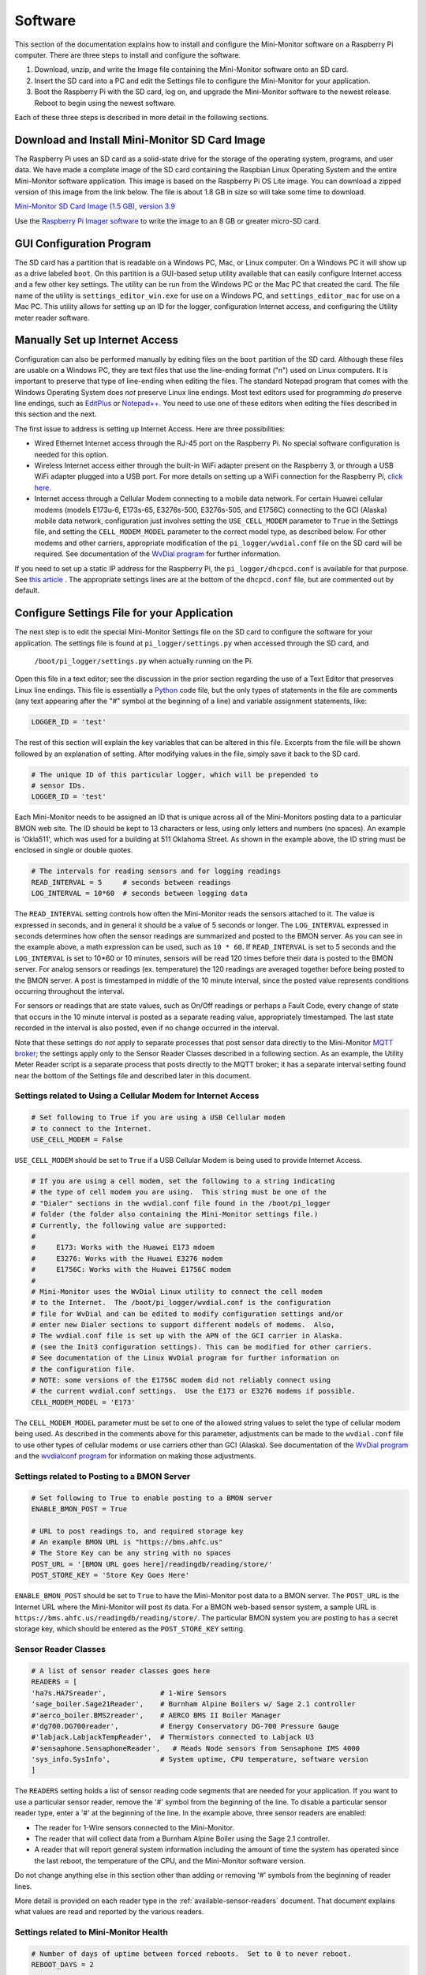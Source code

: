 .. _software:

Software
========

This section of the documentation explains how to install and configure the
Mini-Monitor software on a Raspberry Pi computer. There are three steps
to install and configure the software.

1. Download, unzip, and write the Image file containing the Mini-Monitor
   software onto an SD card.
2. Insert the SD card into a PC and edit the Settings file to configure
   the Mini-Monitor for your application.
3. Boot the Raspberry Pi with the SD card, log on, and upgrade the
   Mini-Monitor software to the newest release. Reboot to begin using
   the newest software.

Each of these three steps is described in more detail in the following
sections.

Download and Install Mini-Monitor SD Card Image
-----------------------------------------------

The Raspberry Pi uses an SD card as a solid-state drive for the storage of
the operating system, programs, and user data. We have made a
complete image of the SD card containing the Raspbian Linux Operating
System and the entire Mini-Monitor software application. This image is based
on the Raspberry Pi OS Lite image. You can download a zipped version of this
image from the link below. 
The file is about 1.8 GB in size so will take some time to download.

`Mini-Monitor SD Card Image (1.5 GB), version 3.9 <https://analysisnorth.com/mini-monitor/mini_monitor_sd_2022-12-17.img.xz>`_

Use the `Raspberry Pi Imager software <https://www.raspberrypi.org/software/>`_
to write the image to an 8 GB or greater micro-SD card.

GUI Configuration Program
----------------------------

The SD card has a partition that is readable on a Windows PC, Mac, or
Linux computer. On a Windows PC it will show up as a drive labeled ``boot``.
On this partition is a GUI-based setup utility available that can
easily configure Internet access
and a few other key settings.  The utility can be run from the Windows PC or the Mac PC
that created the card.  The file
name of the utility is ``settings_editor_win.exe`` for use on a Windows PC, and
``settings_editor_mac`` for use on a Mac PC.  This utility allows for setting up
an ID for the logger, configuration Internet access, and configuring the Utility
meter reader software.

Manually Set up Internet Access
-------------------------------

Configuration can also be performed manually by editing files on the ``boot``
partition of the SD card.
Although these files are usable on a Windows PC, they are text files
that use the line-ending format ("\n") used on Linux computers. It is important
to preserve that type of line-ending when editing the files. The
standard Notepad program that comes with the Windows Operating System
does *not* preserve Linux line endings. Most text editors used for
programming *do* preserve line endings, such as
`EditPlus <https://www.editplus.com/>`_ or `Notepad++ <https://notepad-plus-plus.org/>`_.
You need to use one of these editors when editing the files described in
this section and the next.

The first issue to address is setting up Internet Access. Here are three possibilities:

*  Wired Ethernet Internet access through the RJ-45 port on the Raspberry Pi.  No
   special software configuration is needed for this option.
*  Wireless Internet access either through the built-in WiFi adapter present on the
   Raspberry 3, or through a USB WiFi adapter plugged into a USB port. For more details
   on setting up a WiFi connection for the Raspberry Pi,
   `click here <https://www.raspberrypi.org/forums/viewtopic.php?t=191252>`_.
*  Internet access through a Cellular Modem connecting to a mobile data network.  For
   certain Huawei cellular modems (models E173u-6, E173s-65, E3276s-500, E3276s-505, and
   E1756C) connecting to the GCI (Alaska) mobile data network, configuration just involves
   setting the ``USE_CELL_MODEM`` parameter to ``True`` in the Settings file, and setting the
   ``CELL_MODEM_MODEL`` parameter to the correct model type, as described below.
   For other modems and other carriers, appropriate modification of the
   ``pi_logger/wvdial.conf`` file on the SD card will be required.  See
   documentation of the `WvDial program <https://linux.die.net/man/1/wvdial>`_
   for further information.


If you need to set up a static IP address for the Raspberry Pi, the ``pi_logger/dhcpcd.conf``
is available for that purpose.  See
`this article <https://raspberrypi.stackexchange.com/questions/37920/how-do-i-set-up-networking-wifi-static-ip-address/74428#74428>`_ .
The appropriate settings lines are at the bottom of the ``dhcpcd.conf`` file, but are commented
out by default.

Configure Settings File for your Application
--------------------------------------------

The next step is to edit the special Mini-Monitor Settings file on the
SD card to configure the software for your application. The settings
file is found at ``pi_logger/settings.py`` when accessed through the SD card, and 
 ``/boot/pi_logger/settings.py`` when actually running on the Pi.

Open this file in a text editor; see the discussion in the prior section
regarding the use of a Text Editor that preserves Linux line endings.
This file is essentially a `Python <https://www.python.org/>`_ code
file, but the only types of statements in the file are comments (any
text appearing after the "#" symbol at the beginning of a line) and variable assignment statements,
like:

.. code:: python

    LOGGER_ID = 'test'

The rest of this section will explain the key variables that can be
altered in this file. Excerpts from the file will be shown followed by
an explanation of setting. After modifying values in the file, simply
save it back to the SD card.

.. code:: python

    # The unique ID of this particular logger, which will be prepended to
    # sensor IDs.
    LOGGER_ID = 'test'

Each Mini-Monitor needs to be assigned an ID that is unique across
all of the Mini-Monitors posting data to a particular BMON web site. The
ID should be kept to 13 characters or less, using only letters and
numbers (no spaces). An example is 'Okla511', which was used for a
building at 511 Oklahoma Street. As shown in the example above, the ID
string must be enclosed in single or double quotes.

.. code:: python

    # The intervals for reading sensors and for logging readings
    READ_INTERVAL = 5     # seconds between readings
    LOG_INTERVAL = 10*60  # seconds between logging data

The ``READ_INTERVAL`` setting controls how often the Mini-Monitor reads
the sensors attached to it. The value is expressed in seconds, and in
general it should be a value of 5 seconds or longer. The
``LOG_INTERVAL`` expressed in seconds determines how often the sensor
readings are summarized and posted to the BMON server. As you can see in
the example above, a math expression can be used, such as ``10 * 60``. If
``READ_INTERVAL`` is set to 5 seconds and the ``LOG_INTERVAL`` is set to
10\*60 or 10 minutes, sensors will be read 120 times before their data
is posted to the BMON server. For analog sensors or readings (ex. temperature)
the 120 readings are averaged together before being
posted to the BMON server. A post is timestamped in middle of the 10
minute interval, since the posted value represents conditions occurring
throughout the interval.

For sensors or readings that are state values, such as On/Off readings
or perhaps a Fault Code, every change of state that occurs in the 10
minute interval is posted as a separate reading value, appropriately
timestamped. The last state recorded in the interval is also posted,
even if no change occurred in the interval.

Note that these settings do *not* apply to separate processes that post
sensor data directly to the Mini-Monitor `MQTT broker <http://mqtt.org/>`_; the settings apply
only to the Sensor Reader Classes described in a following section. As
an example, the Utility Meter Reader script is a separate process that
posts directly to the MQTT broker; it has a separate interval setting
found near the bottom of the Settings file and described later in this
document.

Settings related to Using a Cellular Modem for Internet Access
^^^^^^^^^^^^^^^^^^^^^^^^^^^^^^^^^^^^^^^^^^^^^^^^^^^^^^^^^^^^^^

.. code:: python

    # Set following to True if you are using a USB Cellular modem
    # to connect to the Internet.
    USE_CELL_MODEM = False

``USE_CELL_MODEM`` should be set to ``True`` if a USB Cellular Modem is being
used to provide Internet Access.

.. code:: python

    # If you are using a cell modem, set the following to a string indicating
    # the type of cell modem you are using.  This string must be one of the
    # "Dialer" sections in the wvdial.conf file found in the /boot/pi_logger
    # folder (the folder also containing the Mini-Monitor settings file.)
    # Currently, the following value are supported:
    #
    #     E173: Works with the Huawei E173 mdoem
    #     E3276: Works with the Huawei E3276 modem
    #     E1756C: Works with the Huawei E1756C modem
    #
    # Mini-Monitor uses the WvDial Linux utility to connect the cell modem
    # to the Internet.  The /boot/pi_logger/wvdial.conf is the configuration
    # file for WvDial and can be edited to modify configuration settings and/or
    # enter new Dialer sections to support different models of modems.  Also,
    # The wvdial.conf file is set up with the APN of the GCI carrier in Alaska.
    # (see the Init3 configuration settings). This can be modified for other carriers.
    # See documentation of the Linux WvDial program for further information on
    # the configuration file.
    # NOTE: some versions of the E1756C modem did not reliably connect using
    # the current wvdial.conf settings.  Use the E173 or E3276 modems if possible.
    CELL_MODEM_MODEL = 'E173'

The ``CELL_MODEM_MODEL`` parameter must be set to one of the allowed string values
to selet the type of cellular modem being used.  As described in the comments above
for this parameter, adjustments can be made to the ``wvdial.conf`` file to
use other types of cellular modems or use carriers other than GCI (Alaska).
See documentation of the
`WvDial program <https://linux.die.net/man/1/wvdial>`_ and the
`wvdialconf program <https://linux.die.net/man/1/wvdialconf>`_ for information on
making those adjustments.

Settings related to Posting to a BMON Server
^^^^^^^^^^^^^^^^^^^^^^^^^^^^^^^^^^^^^^^^^^^^

.. code:: python

    # Set following to True to enable posting to a BMON server
    ENABLE_BMON_POST = True

    # URL to post readings to, and required storage key
    # An example BMON URL is "https://bms.ahfc.us"
    # The Store Key can be any string with no spaces
    POST_URL = '[BMON URL goes here]/readingdb/reading/store/'
    POST_STORE_KEY = 'Store Key Goes Here'

``ENABLE_BMON_POST`` should be set to ``True`` to have the Mini-Monitor
post data to a BMON server. The ``POST_URL`` is the Internet URL where
the Mini-Monitor will post its data. For a BMON web-based sensor system,
a sample URL is ``https://bms.ahfc.us/readingdb/reading/store/``. The
particular BMON system you are posting to has a secret storage key,
which should be entered as the ``POST_STORE_KEY`` setting.

Sensor Reader Classes
^^^^^^^^^^^^^^^^^^^^^

.. code:: python

    # A list of sensor reader classes goes here
    READERS = [
    'ha7s.HA7Sreader',             # 1-Wire Sensors
    'sage_boiler.Sage21Reader',    # Burnham Alpine Boilers w/ Sage 2.1 controller
    #'aerco_boiler.BMS2reader',    # AERCO BMS II Boiler Manager
    #'dg700.DG700reader',          # Energy Conservatory DG-700 Pressure Gauge
    #'labjack.LabjackTempReader',  # Thermistors connected to Labjack U3
    #'sensaphone.SensaphoneReader',   # Reads Node sensors from Sensaphone IMS 4000
    'sys_info.SysInfo',            # System uptime, CPU temperature, software version
    ]

The ``READERS`` setting holds a list of sensor reading code segments
that are needed for your application. If you want to use a particular
sensor reader, remove the '#' symbol from the beginning of the line. To
disable a particular sensor reader type, enter a '#' at the beginning of
the line. In the example above, three sensor readers are enabled:

*  The reader for 1-Wire sensors connected to the Mini-Monitor.
*  The reader that will collect data from a Burnham Alpine Boiler using
   the Sage 2.1 controller.
*  A reader that will report general system information including the
   amount of time the system has operated since the last reboot, the
   temperature of the CPU, and the Mini-Monitor software version.

Do not change anything else in this section other than adding or
removing '#' symbols from the beginning of reader lines.

More detail is provided on each reader type in the :ref:`available-sensor-readers` document. 
That document explains what values are read and reported by the various readers.

Settings related to Mini-Monitor Health
^^^^^^^^^^^^^^^^^^^^^^^^^^^^^^^^^^^^^^^

.. code:: python

    # Number of days of uptime between forced reboots.  Set to 0 to never reboot.
    REBOOT_DAYS = 2

    # Reboots if Error Count is too high
    CHECK_ERROR_CT = False

    # Reboots if Last Post was too long ago
    CHECK_LAST_POST = False

The Mini-Monitor can be configured to automatically reboot itself on a schedule, 
which can add to the stability of the system when unforeseen
problems are occurring. The value of ``REBOOT_DAYS`` is expressed in
days, and we have typically chosen to reboot every two days. If the
setting is set to 0, the Mini-Monitor will never intentionally reboot.

If ``CHECK_ERROR_CT`` is set to True, the Mini-Monitor will reboot if
the number of errors occurring in the application are too high. If
``CHECK_LAST_POST`` is set to True, a reboot will occur if the Mini-Monitor is
not successfully posting readings to the BMON server.

Settings related to Logging Errors, Warnings, and Operational Information
^^^^^^^^^^^^^^^^^^^^^^^^^^^^^^^^^^^^^^^^^^^^^^^^^^^^^^^^^^^^^^^^^^^^^^^^^

.. code:: python

    # This controls what messages will actually get logged in the system log
    # 'Logging' here does *not* refer to sensor logging; this is error and debug
    # logging.
    # Levels in order from least to greatest severity are:  DEBUG, INFO, WARNING, 
    # ERROR, CRITICAL
    LOG_LEVEL = logging.INFO

This setting controls how Error and Debug logging operates in the
Mini-Monitor. The setting is not related to *sensor* logging, instead,
it relates to logging how the program code is operating. The
``LOG_LEVEL`` setting determines how many events are recorded into the
log file. We normally run this at the ``logging.INFO`` level, but when
debugging a problem, more information will be logged with the
``logging.DEBUG`` value. The main log file is located on the Raspberry
Pi at ``/var/log/pi_log.log``. Other log files associated with the
Mini-Monitor are: ``/var/log/pi_cron.log``,
``/var/log/mqtt_to_bmon.log``, ``/var/log/meter_reader.log``, and
``/var/log/mosquitto.log``. All of these files, except ``mosquitto.log``
are affected by the ``LOG_LEVEL`` setting.

Settings related to Recording Data from a Sensaphone
^^^^^^^^^^^^^^^^^^^^^^^^^^^^^^^^^^^^^^^^^^^^^^^^^^^^

.. code:: python

    # If you are using the sensaphone.SensaphoneReader reader, then you need
    # to set the IP address of the Host Sensaphone unit below
    SENSAPHONE_HOST_IP = '10.30.5.77'

This final setting is only necessary if you are using the
SensaphoneReader class. The IMS-4000 host IP address should be entered
in this section, using single quotes. Ensure that the device has access
to the network where the IP address is located.

Settings related to Recording Transmissions from Utility Meters
^^^^^^^^^^^^^^^^^^^^^^^^^^^^^^^^^^^^^^^^^^^^^^^^^^^^^^^^^^^^^^^

.. code:: python

    # Set to True to enable the meter reader
    ENABLE_METER_READER = False

    # A Python list of the Meter IDs you wish to capture and post.
    # Use empty brackets to read all meters, i.e.:  []
    METER_IDS = [1234, 6523, 1894]

    # The minimum number of minutes between postings. If you set
    # this too low, the resolution of the posted meter reading delta
    # will be low.
    METER_POST_INTERVAL = 30  # minutes

    # The multipliers below are applied to the rate of change calculated from
    # sequential meter readings.  They can be used to convert that
    # rate of change into engineering units, such as BTU/hour.
    # There is a separate multiplier for Gas Meters, Electric Meters and Water Meters.
    # *** NOTE: If you set a multiplier to 0, that type of Meter (gas, electric, water)
    # will not be recorded by the Mini Monitor.
    METER_MULT_GAS = 1000.0       # Converts Cubic Feet/hour to Btu/hour
    METER_MULT_ELEC = 1.0         # Electric Meter Multiplier
    METER_MULT_WATER = 1.0        # Water Meter Multiplier

These settings are for the script that can receive meter reading
transmissions from certain Utility meters. See the :ref:`hardware`
document for the necessary Mini-Monitor hardware. Further
discussion of the values posted by this script is available in the
:ref:`available-sensor-readers` document.

The ``ENABLE_METER_READER`` setting must be set to True to enable reading of
utility meter transmissions. ``METER_IDS`` is a Python list containing
the Meter IDs of the meters you wish to record. You can generally find
the Meter ID number on the meter nameplate, as shown in this picture:

.. image:: /_static/meter_id.jpg

You can also use a ``METER_IDS`` setting of empty brackets, ``[]`` to
record all meters received by the Mini Monitor.

``METER_POST_INTERVAL`` is the minimum number of minutes between meter
readings that are used to create a recorded/posted value. As explained
in the :ref:`available-sensor-readers` document, the script posts the amount 
the utility meter value has changed, so if this
``METER_POST_INTERVAL`` is too short, a low resolution change value will
be reported.

Finally the various ``METER_MULT_`` settings give multipliers that
are applied to the rate of change value determined by the meter reader
before it is sent to be stored or posted.  The meter reader normally
calculates a rate of change per hour;  for a natural gas meter that
value usually has the units of cubic feet per hour.  Setting ``METER_MULT_GAS``
to 1000.0 then converts the value to BTU/hour, since there are
approximately 1,000 BTUs per cubic foot of natural gas.

If any of the ``METER_MULT_`` settings are set to 0, that type of meter will
be ignored and not recorded.

Upgrade Mini-Monitor Software to Newest Release
-----------------------------------------------

Once you have updated the Settings file on the SD card, the next step is
to start the Raspberry Pi and upgrade the Mini-Monitor software to the
newest version. Insert the SD card into the Raspberry Pi, connect an
Ethernet cable with Internet access, and apply power. Then, log onto the
Pi either through use of a `console cable <https://learn.adafruit.com/adafruits-raspberry-pi-lesson-5-using-a-console-cable/overview>`_ 
or an `SSH connection <https://www.raspberrypi.org/documentation/remote-access/ssh/README.md>`_. The log on
credentials are:

::

    mini-monitor login:  pi
    Password:  minimonitor

Change into the main software directory and update the software using a
Git source control pull command by using these commands:

::

    cd pi_logger
    git pull

If you would like to change the log-in password, use the ``passwd``
command. Reboot the logger to utilize the new software:

::

    sudo reboot

In the future if you need to update the Mini-Monitor software, this same
process should be repeated. Also, for a new update, you should inspect
the ``/home/pi/pi_logger/system_files/settings_template.py`` sample
Settings file to see if any new setting variables have been added, which
could require an update of your actual Settings file, as discussed in
the prior section.
